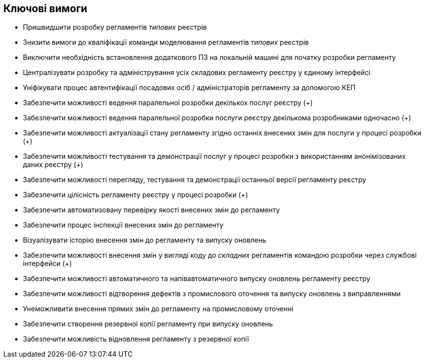 == Ключові вимоги

- Пришвидшити розробку регламентів _типових_ реєстрів
- Знизити вимоги до кваліфікації команди моделювання регламентів _типових_ реєстрів
- Виключити необхідність встановлення додаткового ПЗ на локальній машині для початку розробки регламенту
- Централізувати розробку та адміністрування усіх складових регламенту реєстру у єдиному інтерфейсі
- Уніфікувати процес автентифікації посадових осіб / адміністраторів регламенту за допомогою КЕП
- Забезпечити можливості ведення паралельної розробки декількох послуг реєстру (+)
- Забезпечити можливості ведення паралельної розробки послуги реєстру декількома розробниками одночасно (+)
- Забезпечити можливості актуалізації стану регламенту згідно останніх внесених змін для послуги у процесі розробки (+)
- Забезпечити можливості тестування та демонстрації послуг у процесі розробки з використанням анонімізованих даних реєстру (+)
- Забезпечити можливості перегляду, тестування та демонстрації останньої версії регламенту реєстру
- Забезпечити цілісність регламенту реєстру у процесі розробки (+)
- Забезпечити автоматизовану перевірку якості внесених змін до регламенту
- Забезпечити процес інспекції внесених змін до регламенту
- Візуалізувати історію внесення змін до регламенту та випуску оновлень
- Забезпечити можливості внесення змін у вигляді коду до _складних_ регламентів командою розробки через службові інтерфейси (+)
- Забезпечити можливості автоматичного та напівавтоматичного випуску оновлень регламенту реєстру
- Забезпечити можливості відтворення дефектів з промислового оточення та випуску оновлень з виправленнями
- Унеможливити внесення прямих змін до регламенту на промисловому оточенні
- Забезпечити створення резервної копії регламенту при випуску оновлень
- Забезпечити можливість відновлення регламенту з резервної копії